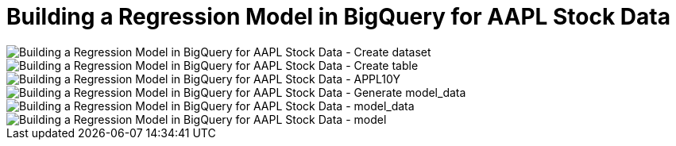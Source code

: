 Building a Regression Model in BigQuery for AAPL Stock Data
===========================================================

image::Building a Regression Model in BigQuery for AAPL Stock Data - Create dataset.png[Building a Regression Model in BigQuery for AAPL Stock Data - Create dataset]

image::Building a Regression Model in BigQuery for AAPL Stock Data - Create table.png[Building a Regression Model in BigQuery for AAPL Stock Data - Create table]

image::Building a Regression Model in BigQuery for AAPL Stock Data - APPL10Y.png[Building a Regression Model in BigQuery for AAPL Stock Data - APPL10Y]

image::Building a Regression Model in BigQuery for AAPL Stock Data - Generate model_data.png[Building a Regression Model in BigQuery for AAPL Stock Data - Generate model_data]

image::Building a Regression Model in BigQuery for AAPL Stock Data - model_data.png[Building a Regression Model in BigQuery for AAPL Stock Data - model_data]

image::Building a Regression Model in BigQuery for AAPL Stock Data - model.png[Building a Regression Model in BigQuery for AAPL Stock Data - model]
